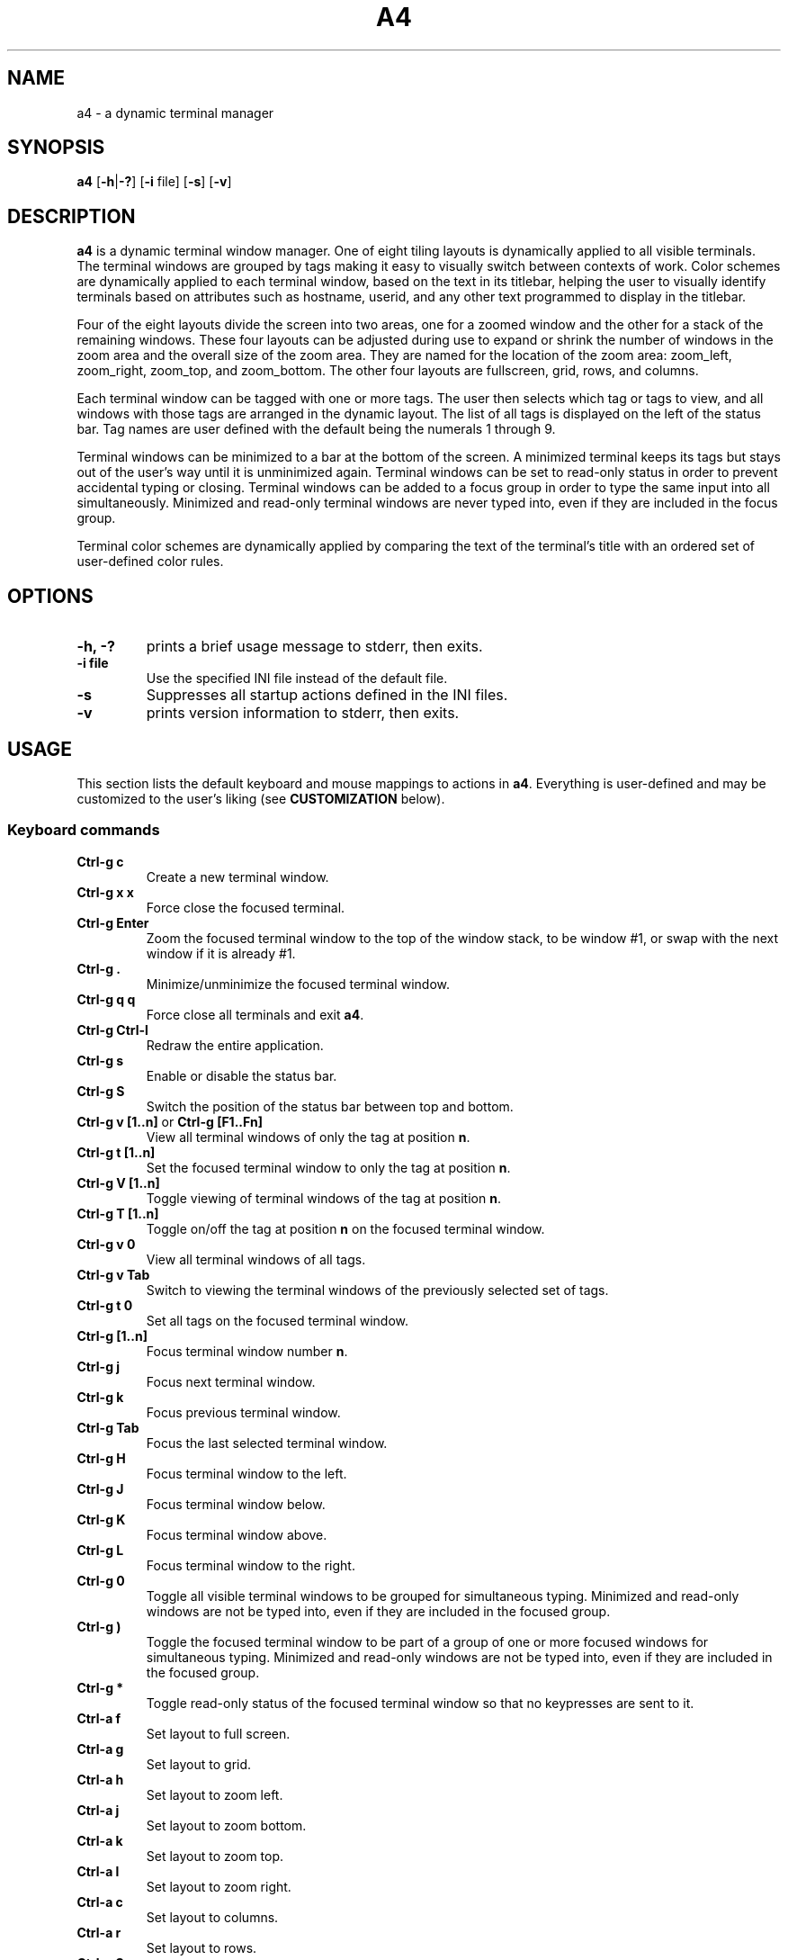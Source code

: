 .TH A4 1 a4\-VERSION
.SH NAME
a4 \- a dynamic terminal manager
.SH SYNOPSIS
.B a4
.RB [ \-h | \-? "] [" \-i " file] [" \-s "] [" \-v ]
.hw truecolor
.SH DESCRIPTION
.B a4
is a dynamic terminal window manager. One of eight tiling layouts is dynamically applied to all visible terminals.
The terminal windows are grouped by tags making it easy to visually switch between contexts of work.
Color schemes are dynamically applied to each terminal window, based on the text in its titlebar, helping
the user to visually identify terminals based on attributes such as hostname, userid, and any other text programmed to display in the titlebar.
.P
Four of the eight layouts divide the screen into two areas, one for a zoomed
window and the other for a stack of the remaining windows.
These four layouts can be adjusted during use to expand or shrink the number of
windows in the zoom area and the overall size of the zoom area.
They are named for the location of the zoom area: zoom_left, zoom_right,
zoom_top, and zoom_bottom.
The other four layouts are fullscreen, grid, rows, and columns.
.P
Each terminal window can be tagged with one or more tags.
The user then selects which tag or tags to view, and all windows with those
tags are arranged in the dynamic layout.
The list of all tags is displayed on the left of the status bar.
Tag names are user defined with the default being the numerals 1 through 9.
.P
Terminal windows can be minimized to a bar at the bottom of the screen.
A minimized terminal keeps its tags but stays out of the user's way until it is
unminimized again.
Terminal windows can be set to read\-only status in order to prevent
accidental typing or closing.
Terminal windows can be added to a focus group in order to type the same input
into all simultaneously.
Minimized and read\-only terminal windows are never typed into, even if they are
included in the focus group.
.P
Terminal color schemes are dynamically applied by comparing the text of the
terminal's title with an ordered set of user\-defined color rules.
.SH OPTIONS
.TP
.B \-h, \-?
prints a brief usage message to stderr, then exits.
.TP
.B \-i file
Use the specified INI file instead of the default file.
.TP
.B \-s
Suppresses all startup actions defined in the INI files.
.TP
.B \-v
prints version information to stderr, then exits.
.SH USAGE
This section lists the default keyboard and mouse mappings to actions in
.BR a4 .
Everything is user-defined and may be customized to the user's liking (see
.B CUSTOMIZATION
below).
.SS Keyboard commands
.TP
.B Ctrl\-g c
Create a new terminal window.
.TP
.B Ctrl\-g x x
Force close the focused terminal.
.TP
.B Ctrl\-g Enter
Zoom the focused terminal window to the top of the window stack, to be window
#1, or swap with the next window if it is already #1.
.TP
.B Ctrl\-g .
Minimize/unminimize the focused terminal window.
.TP
.B Ctrl\-g q q
Force close all terminals and exit
.BR a4 .
.TP
.B Ctrl\-g Ctrl\-l
Redraw the entire application.
.TP
.B Ctrl\-g s
Enable or disable the status bar.
.TP
.B Ctrl\-g S
Switch the position of the status bar between top and bottom.
.TP
.BR "Ctrl\-g v [1..n]" " or " "Ctrl\-g [F1..Fn]" "
View all terminal windows of only the tag at position
.BR n .
.TP
.B Ctrl\-g t [1..n]
Set the focused terminal window to only the tag at position
.BR n .
.TP
.B Ctrl\-g V [1..n]
Toggle viewing of terminal windows of the tag at position
.BR n .
.TP
.B Ctrl\-g T [1..n]
Toggle on/off the tag at position
.B n
on the focused terminal window.
.TP
.B Ctrl\-g v 0
View all terminal windows of all tags.
.TP
.B Ctrl\-g v Tab
Switch to viewing the terminal windows of the previously selected set of tags.
.TP
.B Ctrl\-g t 0
Set all tags on the focused terminal window.
.TP
.B Ctrl\-g [1..n]
Focus terminal window number
.BR n .
.TP
.B Ctrl\-g j
Focus next terminal window.
.TP
.B Ctrl\-g k
Focus previous terminal window.
.TP
.B Ctrl\-g Tab
Focus the last selected terminal window.
.TP
.B Ctrl\-g H
Focus terminal window to the left.
.TP
.B Ctrl\-g J
Focus terminal window below.
.TP
.B Ctrl\-g K
Focus terminal window above.
.TP
.B Ctrl\-g L
Focus terminal window to the right.
.TP
.B Ctrl\-g 0
Toggle all visible terminal windows to be grouped for simultaneous typing.
Minimized and read-only windows are not be typed into, even if they are included
in the focused group.
.TP
.B Ctrl\-g )
Toggle the focused terminal window to be part of a group of one or more focused
windows for simultaneous typing. Minimized and read-only windows
are not be typed into, even if they are included in the focused group.
.TP
.B Ctrl\-g *
Toggle read-only status of the focused terminal window so that no keypresses
are sent to it.
.TP
.B Ctrl\-a f
Set layout to full screen.
.TP
.B Ctrl\-a g
Set layout to grid.
.TP
.B Ctrl\-a h
Set layout to zoom left.
.TP
.B Ctrl\-a j
Set layout to zoom bottom.
.TP
.B Ctrl\-a k
Set layout to zoom top.
.TP
.B Ctrl\-a l
Set layout to zoom right.
.TP
.B Ctrl\-a c
Set layout to columns.
.TP
.B Ctrl\-a r
Set layout to rows.
.TP
.B Ctrl\-a Space
Cycle forward through the layouts.
.TP
.B Ctrl\-a Ctrl\-Space
Cycle backward through the layouts.
.TP
.B Ctrl\-a Tab
Switch to the previous layout.
.TP
.B Ctrl\-a i
Increment the number of terminal windows in the zoom area.
.TP
.B Ctrl\-a d
Decrement the number of terminal windows in the zoom area, if using a zoom layout.
.TP
.B Ctrl\-a I
Increase the size of the zoom area by 5%, if using a zoom layout.
.TP
.B Ctrl\-a D
Decrease the size of the zoom area by 5%, if using a zoom layout.
.TP
.B Shift\-PageUp/PageDown
Scroll backward/forward half a screen in the focused terminal window.
.TP
.B Ctrl\-g PageUp/PageDown
Scroll backward/forward a full screen in the focused terminal window.
.SS Mouse in terminal window
.TP
.B Button1 click
Focus the selected terminal window.
.TP
.B Ctrl\-Button1 click
Zoom the selected terminal window to the top of the window stack, to be window
#1, or swap with the next window if it is already #1.
.TP
.B Button3 click
Toggle the selected terminal window to be part of a group of one or more
focused windows for simultaneous typing. Minimized and read-only windows are
not be typed into, even if they are included in the focused group.
.TP
.B Ctrl\-Button3 click
Toggle all visible terminal windows to be grouped for simultaneous typing.
Minimized and read-only windows not be typed into, even if they are included
in the focused group.
.TP
.B ScrollWheel up/down
Scroll backward/forward three lines in the terminal window that the mouse is hovering over.
.TP
.B Shift\-ScrollWheel up/down
Scroll backward/forward half a screen in the terminal window that the mouse is hovering over.
.TP
.B Ctrl\-ScrollWheel up/down
Scroll backward/forward a full screen in the terminal window that the mouse is hovering over.
.SS Mouse in title bar
.TP
.B Button1 click
Minimize/unminimize the selected terminal window.
.TP
.B Button3 click
Toggle read-only status of the selected terminal window so that no keypresses
are sent to it.
.SS Mouse on tags in status bar
.TP
.B Button1 click
View terminal windows of only the selected tag.
.TP
.B Ctrl\-Button1 click
Toggle viewing of selected tag terminal windows.
.TP
.B Button3 click
Set the focused terminal window to only the selected tag.
.TP
.B Ctrl\-Button3 click
Toggle on/off the selected tag on the focused terminal window.
.SS Mouse on layout symbol in status bar
.TP
.B Button1 click
Cycle forward through the layouts.
.TP
.B Button3 click
Cycle backward through the layouts.
.TP
.B Ctrl\-Button1 click
Increment the number of terminal windows in the zoom area, if using a zoom layout.
.TP
.B Ctrl\-Button3 click
Decrement the number of terminal windows in the zoom area, if using a zoom layout.
.TP
.B M\-Ctrl\-Button1 click
Increase the size of the zoom area by 5%, if using a zoom layout.
.TP
.B M\-Ctrl\-Button3 click
Decrease the size of the zoom area by 5%, if using a zoom layout.
.SS Mouse on status bar text
.TP
.B Button1 click
Cycle to next status bar command, or refresh the status bar command if there is only one.
.SS Mouse on layout frame line
.TP
.B Button1 click
Set layout to fullscreen.
.SH CUSTOMIZATION
The configuration of
.B a4
is controlled by settings in the
.B a4.ini
file. Review comments in the default system
.B a4.ini
file for instructions on how to customize these settings. See
.B FILES
below for the location of configuration files.
A typical user configuration file is located at
.BR $HOME/.config/a4/a4.ini .
The first line is often
.B include = /usr/local/share/a4/a4.ini
and then the following lines are the user's preferred override settings.
Several configuration settings may be cleared out and reset by setting them equal to blank, including
.BR """startup =""" " and " """statusbar_cmd =""" .
Having a section head
.B [ColorScheme]
followed by a line with just a single
.B =
character clears out all previously defined ColorSchemes. Likewise, a section head
.B [ColorRules]
followed by a line with just a single
.B =
character clears out all previously defined ColorRules.
Any Key/Mouse Combination assigned in any of the Action sections may be cancelled by assigning it to blank, e.g.
.BR "C-g c =" . Later Key/Mouse Combination assignments override earlier ones.
.SS ColorSchemes
Having different terminal color schemes dynamically applied helps to identify and keep track of all the different terminals with which you're working. The first step is to have different color schemes defined for use by the ColorRules later.
Terminals typically have a default foreground (fg) color, background (bg)
color, and 16 standard colors that are used by terminal applications. They
can also define color numbers up to 255, but the are used less often. In a4,
you can define ColorSchemes that are then applied to terminal windows
dynamically by comparing the terminal's title text to defined ColorRules (see
below). The first defined ColorScheme is used by default for all windows.
.SS ColorRules
ColorRules look at the text in a terminal's title bar in order to dynamically set the terminal window's ColorScheme. This helps to identify and keep track of all the different terminals with which you're working.
Color rules pair text with ColorSchemes. The text in a terminal window's title bar
is compared with the text of each ColorRule, in the order specified, until one
matches, and then that ColorScheme is applied to the terminal window. If none of the
rules match, then the first ColorScheme defined in a4.ini is used.
.P
The text of the title bar can be set using an
.B echo
command, for example
.B "echo -ne ""\\\\e]0;foobar\\\\a"""
sets the title text to
.BR foobar .
If using the
.B bash
shell, it is convenient to set the
.B PROMPT_COMMAND
environment variable to keep this text up-to-date with the current username, hostname, and present working directory.
This is typically done with something like this in the user's
.B .bashrc
file:
.B "PROMPT_COMMAND='echo -ne ""\\\\e]0;$USER@$HOSTNAME:${PWD/$HOME/\\\\~}\\\\a""'"
With this kind of setup, it is then easy to specify ColorRules to have your terminals dynamically change colors based on these variables.
.SS Terminology
Minimized and read-only terminal windows are never typed into, even if they are selected or focused.
.TP
.B selected
refers to just the one terminal window that has the cursor.
.TP
.B focus group
refers to the set of all visible terminal windows that have the group attribute enabled.
.TP
.B focused
refers to the
.B selected
terminal window, and if that window is part of the
.B focus group
then
.B focused
refers to all windows in the
.BR "focus group" .
.TP
.B mouse-selected
refers to just the one terminal window that is clicked on in the
.BR  MouseTermwinActions " or " MouseTitlebarActions
area.
.TP
.B mouse-focused
refers to the
.B mouse-selected
terminal window, and if that window is part of the
.B focus group
then
.B mouse-focused
refers to all windows in the
.BR "focus group" .
.SS Actions that can be mapped to keyboard and mouse events
.TP
.B create
Create a new terminal window and is assigned the currently selected tags. The new window is placed in the #1 position in the order of all visible windows.
.TP
.B destroy
Force close the selected or mouse-selected terminal (not all focused or mouse-focused terminals).
.TP
.BR focus [ 1\-9 | # | next | NEXT | prev | PREV | left | right | up | down | swap | group | groupall | 0 ]
Move focus to the numbered terminal window specified by the numeral parameter
.BR 1\-9 .
When
.B #
is used in the mapping instead of a numeral, the mapping is automatically expanded to
nine separate mappings with the
.B #
character on both sides of the assignment
replaced by the numerals
.BR 1\-9 .
Parameters
.BR next " and " prev
move focus to the next/prev numbered window in the ordered stack of all visible windows.
Parameters
.BR NEXT " and " PREV
do the same but skip over all minimized windows.
Parameters
.BR left ", " right ", " up ", and " down
move focus based on direction rather than number order.
In the
.B MouseTermwinActions " or " MouseTitlebarActions
sections, mapping
.B focus
without any parameter focuses the mouse-selected window.
Parameter
.B swap
focuses whichever was the previously focused window.
Parameter
.B group
toggles the selected or mouse-selected window to be part of the
.B focus group
for simultaneous typing, while the
.BR groupall " or " 0
parameter toggles all visible windows to be part of the
.BR "focus group" .
.TP
.B keysequence char...
Send a sequence of characters to the focused terminal window. There is a set of
backslash character escape sequences that may be used with this:
.B \\\\a
for alert,
.B \\\\b
for backspace,
.B \\\\e
for escape,
.B \\\\f
for form feed,
.B \\\\n
for newline,
.B \\\\r
for carriage return,
.B \\\\t
for horizontal tab,
.B \\\\v
for vertical tab, and
.B \\\\\\\\
for backslash.
.TP
.BR layout " <" "layout name" >|[ + ] 1 | \-1 | swap
Set layout to one of the eight named layouts:
.BR zoom_left ", " zoom_right ", " zoom_top ", " zoom_bottom ", " fullscreen ", " grid ", " rows ", and " columns .
Parameter
.BR 1 " or " +1 ,
cycles forward through the layouts, and
.BR \-1 ,
cycles backward. Parameter
.B swap
sets the layout to whatever was previously set.
.TP
.B minimize
Minimize/unminimize the selected or mouse-selected terminal window.
.TP
.B quit
Force close all terminals and exit
.BR a4 .
.TP
.B readonly
Toggle read-only status of the selected or mouse-selected terminal window so
that no keypresses are sent to it.
.TP
.B redraw
Redraw the entire application.
.TP
.BR scrollback " [<" "n lines" >|< ".n percent" >]
Scroll the focused or mouse-focused terminal window(s).
Positive numbers scroll backward and negative numbers scroll forward.
Integer numbers specify the exact number of lines to scroll.
Numbers with a decimal point are interpreted as a percentage of a full screen of lines to scroll, e.g.
.B .5
scrolls back half a screen's worth of lines.
.TP
.BR "statusbar next" | vis | on | off | pos | top | bottom
Parameter
.B next
reruns the statusbar command, or cycles to run the next statusbar command if there are more than one.
Paramter
.B vis
toggles the status bar on and off, or
.BR on " and " off
set the visibility directly. Parameter
.B pos
toggles the statusbar position between top and bottom, or
.BR top " and " bottom
set the position directly.
.TP
.BR tag " [<" "tag name" >| _all ]
Set the selected or mouse-selected terminal window to have only the specified
.B "tag name"
tag enabled.
Special parameter
.B _all
sets the window to have all tags enabled on it.
If mapped in the
.B MouseTagNamesActions
section,
.B tag
may be used without a parameter to set the selected window to have only the clicked tag enabled.
.TP
.BR tagtoggle " [<" "tag name" >]
Toggle the
.B tag name
tag on and off on the selected or mouse-selected terminal window. If mapped in the
.B MouseTagNamesActions
section,
.B tagtoggle
may be used without a parameter to toggle the clicked tag on the selected window.
.TP
.BR view " [<" "tag name" >| _all | _swap ]
View all terminal windows with the
.B tag name
tag enabled.
Special parameter
.B _all
views all windows of all tags.
Special parameter
.B _swap
views the windows of whichever set of tags were previously selected.
If mapped in the
.B MouseTagNamesActions
section,
.B view
may be used without a parameter to view all windows of the clicked tag.
.TP
.BR viewtoggle " [<" "tag name" >]
Toggle viewing terminal windows of the
.B tag name
specified.
If mapped in the
.B MouseTagNamesActions
section,
.B viewtoggle
may be used without a parameter to toggle viewing windows of the clicked tag.
.TP
.BR zoom " [" n ]
Zoom the selected or mouse-selected terminal window to the top of the window
stack, to be window #1, or swap with the next window if it is already #1. If a
parameter
.B n
is passed then that window number is zoomed instead of the selected window.
.TP
.BR zoomnum " [[" + | - ] n ]
If the parameter passed includes a
.BR + " or " -
sign symbol prefix then the action is to increase or decrease the number of terminal windows in the zoom area by
.BR n .
If there is no sign symbol then the number of windows in the zoom area is set to
.BR n .
If no parameter is passed then the number of windows in the zoom area is reset to the definition in the
.B a4.ini
configuration file.
The minimum value of zoomnum is 1.
.TP
.BR zoomsize " [[" + | - ] .n ]
If the parameter passed includes a
.BR + " or " -
sign symbol prefix then the action is to increase or decrease the size of the zoom area by
.B n
percent of the screen. If there is no sign symbol then the size of the zoom area is set to
.B n
percent of the screen.
If no parameter is passed then the size of the zoom area is reset to the definition in the
.B a4.ini
configuration file.
The minimum value of zoomsize is .1 and the maximum value is .9..
.SH ENVIRONMENT
.TP
.B A4
All processes running within
.B a4
have this variable set to the version.
.TP
.B TERM
In general, just use whatever the underlying terminal defaults to for this
variable. If there's any question, use
.BR xterm\-256color .
.TP
.B COLORTERM
If you're not seeing 24\-bit truecolor, set this variable to
.B 24bit
or
.B truecolor
in the underlying terminal and restart
.BR a4 .
.SH FILES
.TP
.B a4.ini
is the configuration file read by
.B a4
during initial startup. The location of the user's default file is
.BR $XDG_CONFIG_HOME/a4/a4.ini ,
which is usually
.B $HOME/.config/a4/a4.ini
and the system default file is
.BR /usr/local/share/a4/a4.ini .
.TP
.B *.ini
There are additional, partial configuration files provided in the
.B /usr/local/share/a4/
directory, which may be included in a user's own
.B a4.ini
file. For example,
.B theme_default.ini
includes all the
.B a4
color theme settings;
.B cs_solarized.ini
defines the Solarized terminal color schemes, which may be used in color rules;
.B vt220.ini
defines the vt220 ANSI escape codes for terminal overrides.
.SH NOTES
It is useful to run
.B a4
with
.BR abduco (1)
so that you can disconnect and reconnect while your
.B a4
session continues to run in the background. This is also helpful if you run
.B a4
on remote machines since the session continues to run even if your connection to the machine is lost, and you can reconnect later without losing any of your work.
Consider setting a alias such as
.BR "alias a4.abduco=""abduco -A a4 a4 $@""" .
.P
There's a configuration error in the
.B xterm-256color
file installed by some Linux distros that causes the mouse to behave incorrectly by printing characters to the terminal.
If you experience this problem, run the following command to put a local,
patched copy of the file in place for your login account:
.B infocmp xterm-256color | sed -E 's/(kmous=\\\\\\\\E\\\\[)</\\\\1M/' | tic -o ~/.terminfo -
.P
More documentation of
.B a4
can be found at
.B https://a4term.com/
.SH SEE ALSO
.BR abduco (1),
.BR a4-keycodes (1)
